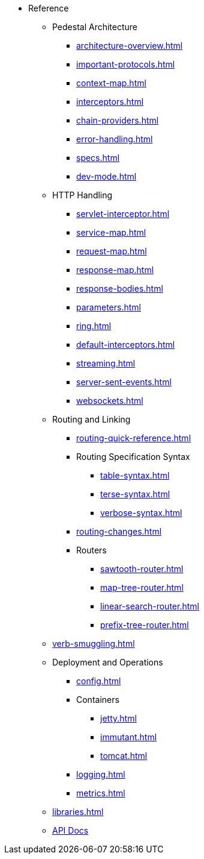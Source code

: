 // This needs to be manually updated when new pages are added, or pages are renamed or deleted.
* Reference
** Pedestal Architecture
*** xref:architecture-overview.adoc[]
*** xref:important-protocols.adoc[]
*** xref:context-map.adoc[]
*** xref:interceptors.adoc[]
*** xref:chain-providers.adoc[]
*** xref:error-handling.adoc[]
*** xref:specs.adoc[]
*** xref:dev-mode.adoc[]

** HTTP Handling
*** xref:servlet-interceptor.adoc[]
*** xref:service-map.adoc[]
*** xref:request-map.adoc[]
*** xref:response-map.adoc[]
*** xref:response-bodies.adoc[]
*** xref:parameters.adoc[]
*** xref:ring.adoc[]
*** xref:default-interceptors.adoc[]
*** xref:streaming.adoc[]
*** xref:server-sent-events.adoc[]
*** xref:websockets.adoc[]

** Routing and Linking
*** xref:routing-quick-reference.adoc[]
*** Routing Specification Syntax
**** xref:table-syntax.adoc[]
**** xref:terse-syntax.adoc[]
**** xref:verbose-syntax.adoc[]
*** xref:routing-changes.adoc[]
*** Routers
**** xref:sawtooth-router.adoc[]
**** xref:map-tree-router.adoc[]
**** xref:linear-search-router.adoc[]
**** xref:prefix-tree-router.adoc[]
** xref:verb-smuggling.adoc[]

** Deployment and Operations
*** xref:config.adoc[]
*** Containers
**** xref:jetty.adoc[]
**** xref:immutant.adoc[]
**** xref:tomcat.adoc[]
*** xref:logging.adoc[]
*** xref:metrics.adoc[]

** xref:libraries.adoc[]
** link:{api_doc_root}[API Docs]



